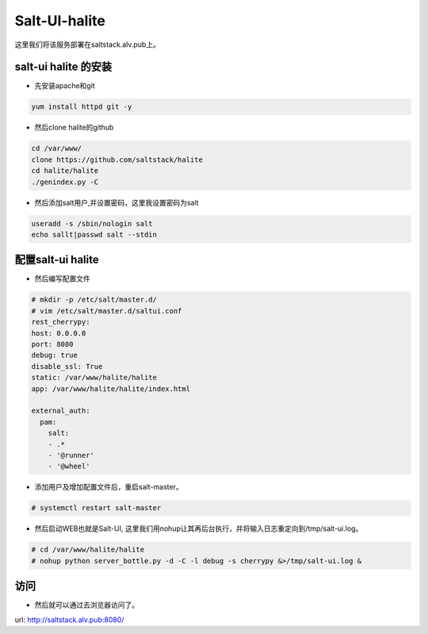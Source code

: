Salt-UI-halite
####################
这里我们将该服务部署在saltstack.alv.pub上。

salt-ui halite 的安装
--------------------------

- 先安装apache和git

.. code-block:: bash

    yum install httpd git -y


- 然后clone halite的github

.. code-block:: bash

    cd /var/www/
    clone https://github.com/saltstack/halite
    cd halite/halite
    ./genindex.py -C


- 然后添加salt用户,并设置密码，这里我设置密码为salt

.. code-block:: bash

    useradd -s /sbin/nologin salt
    echo sallt|passwd salt --stdin

配置salt-ui halite
------------------------

- 然后编写配置文件

.. code-block:: bash

    # mkdir -p /etc/salt/master.d/
    # vim /etc/salt/master.d/saltui.conf
    rest_cherrypy:
    host: 0.0.0.0
    port: 8080
    debug: true
    disable_ssl: True
    static: /var/www/halite/halite
    app: /var/www/halite/halite/index.html

    external_auth:
      pam:
        salt:
        - .*
        - '@runner'
        - '@wheel'


- 添加用户及增加配置文件后，重启salt-master。


.. code-block:: bash

    # systemctl restart salt-master

- 然后启动WEB也就是Salt-UI, 这里我们用nohup让其再后台执行，并将输入日志重定向到/tmp/salt-ui.log。


.. code-block:: bash

    # cd /var/www/halite/halite
    # nohup python server_bottle.py -d -C -l debug -s cherrypy &>/tmp/salt-ui.log &

访问
-------

- 然后就可以通过去浏览器访问了。

url: http://saltstack.alv.pub:8080/